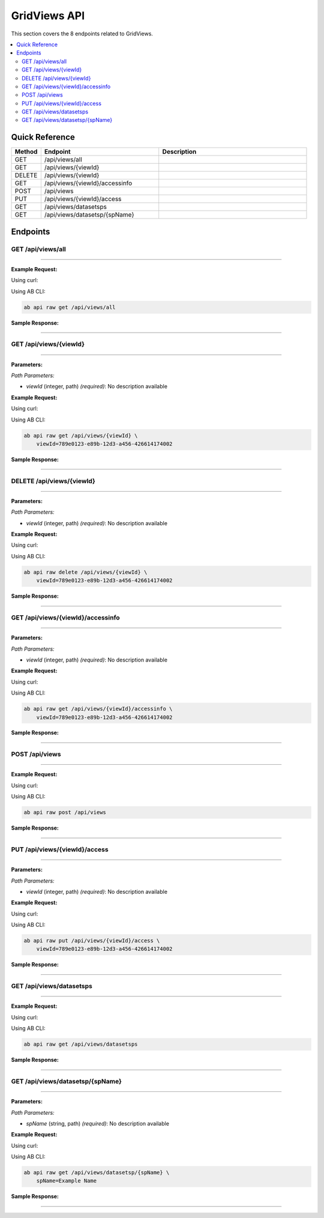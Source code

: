 GridViews API
=============

This section covers the 8 endpoints related to GridViews.

.. contents::
   :local:
   :depth: 2

Quick Reference
---------------

.. list-table::
   :header-rows: 1
   :widths: 10 40 50

   * - Method
     - Endpoint
     - Description
   * - GET
     - /api/views/all
     - 
   * - GET
     - /api/views/{viewId}
     - 
   * - DELETE
     - /api/views/{viewId}
     - 
   * - GET
     - /api/views/{viewId}/accessinfo
     - 
   * - POST
     - /api/views
     - 
   * - PUT
     - /api/views/{viewId}/access
     - 
   * - GET
     - /api/views/datasetsps
     - 
   * - GET
     - /api/views/datasetsp/{spName}
     - 

Endpoints
---------

.. _get-apiviewsall:

GET /api/views/all
~~~~~~~~~~~~~~~~~~

****

**Example Request:**

Using curl:

.. code-block:: bash
   :linenos:

   curl -X GET \
     -H 'Authorization: Bearer YOUR_API_TOKEN' \
     'https://api.abconnect.co/api/views/all'

Using AB CLI:

.. code-block:: bash

   ab api raw get /api/views/all

**Sample Response:**

.. toggle::

   .. code-block:: json
      :linenos:

      {
        "status": "success",
        "data": {
          "message": "Operation completed successfully"
        }
      }

----

.. _get-apiviewsviewid:

GET /api/views/{viewId}
~~~~~~~~~~~~~~~~~~~~~~~

****

**Parameters:**

*Path Parameters:*

- `viewId` (integer, path) *(required)*: No description available

**Example Request:**

Using curl:

.. code-block:: bash
   :linenos:

   curl -X GET \
     -H 'Authorization: Bearer YOUR_API_TOKEN' \
     'https://api.abconnect.co/api/views/789e0123-e89b-12d3-a456-426614174002'

Using AB CLI:

.. code-block:: bash

   ab api raw get /api/views/{viewId} \
       viewId=789e0123-e89b-12d3-a456-426614174002

**Sample Response:**

.. toggle::

   .. code-block:: json
      :linenos:

      {
        "status": "success",
        "data": {
          "message": "Operation completed successfully"
        }
      }

----

.. _delete-apiviewsviewid:

DELETE /api/views/{viewId}
~~~~~~~~~~~~~~~~~~~~~~~~~~

****

**Parameters:**

*Path Parameters:*

- `viewId` (integer, path) *(required)*: No description available

**Example Request:**

Using curl:

.. code-block:: bash
   :linenos:

   curl -X DELETE \
     -H 'Authorization: Bearer YOUR_API_TOKEN' \
     'https://api.abconnect.co/api/views/789e0123-e89b-12d3-a456-426614174002'

Using AB CLI:

.. code-block:: bash

   ab api raw delete /api/views/{viewId} \
       viewId=789e0123-e89b-12d3-a456-426614174002

**Sample Response:**

.. toggle::

   .. code-block:: json
      :linenos:

      {
        "status": "success",
        "message": "Resource deleted successfully"
      }

----

.. _get-apiviewsviewidaccessinfo:

GET /api/views/{viewId}/accessinfo
~~~~~~~~~~~~~~~~~~~~~~~~~~~~~~~~~~

****

**Parameters:**

*Path Parameters:*

- `viewId` (integer, path) *(required)*: No description available

**Example Request:**

Using curl:

.. code-block:: bash
   :linenos:

   curl -X GET \
     -H 'Authorization: Bearer YOUR_API_TOKEN' \
     'https://api.abconnect.co/api/views/789e0123-e89b-12d3-a456-426614174002/accessinfo'

Using AB CLI:

.. code-block:: bash

   ab api raw get /api/views/{viewId}/accessinfo \
       viewId=789e0123-e89b-12d3-a456-426614174002

**Sample Response:**

.. toggle::

   .. code-block:: json
      :linenos:

      {
        "status": "success",
        "data": {
          "message": "Operation completed successfully"
        }
      }

----

.. _post-apiviews:

POST /api/views
~~~~~~~~~~~~~~~

****

**Example Request:**

Using curl:

.. code-block:: bash
   :linenos:

   curl -X POST \
     -H 'Authorization: Bearer YOUR_API_TOKEN' \
     -H 'Content-Type: application/json' \
     -d '{
         "example": "data"
     }' \
     'https://api.abconnect.co/api/views'

Using AB CLI:

.. code-block:: bash

   ab api raw post /api/views

**Sample Response:**

.. toggle::

   .. code-block:: json
      :linenos:

      {
        "id": "789e0123-e89b-12d3-a456-426614174002",
        "status": "created",
        "message": "Resource created successfully",
        "data": {
          "id": "789e0123-e89b-12d3-a456-426614174002",
          "created_at": "2024-01-20T10:00:00Z"
        }
      }

----

.. _put-apiviewsviewidaccess:

PUT /api/views/{viewId}/access
~~~~~~~~~~~~~~~~~~~~~~~~~~~~~~

****

**Parameters:**

*Path Parameters:*

- `viewId` (integer, path) *(required)*: No description available

**Example Request:**

Using curl:

.. code-block:: bash
   :linenos:

   curl -X PUT \
     -H 'Authorization: Bearer YOUR_API_TOKEN' \
     -H 'Content-Type: application/json' \
     -d '{
         "example": "data"
     }' \
     'https://api.abconnect.co/api/views/789e0123-e89b-12d3-a456-426614174002/access'

Using AB CLI:

.. code-block:: bash

   ab api raw put /api/views/{viewId}/access \
       viewId=789e0123-e89b-12d3-a456-426614174002

**Sample Response:**

.. toggle::

   .. code-block:: json
      :linenos:

      {
        "id": "123e4567-e89b-12d3-a456-426614174000",
        "status": "updated",
        "message": "Resource updated successfully",
        "modified_at": "2024-01-20T10:00:00Z"
      }

----

.. _get-apiviewsdatasetsps:

GET /api/views/datasetsps
~~~~~~~~~~~~~~~~~~~~~~~~~

****

**Example Request:**

Using curl:

.. code-block:: bash
   :linenos:

   curl -X GET \
     -H 'Authorization: Bearer YOUR_API_TOKEN' \
     'https://api.abconnect.co/api/views/datasetsps'

Using AB CLI:

.. code-block:: bash

   ab api raw get /api/views/datasetsps

**Sample Response:**

.. toggle::

   .. code-block:: json
      :linenos:

      {
        "data": [
          {
            "id": "123e4567-e89b-12d3-a456-426614174000",
            "name": "Example Item 1",
            "code": "ITEM-001",
            "status": "active",
            "created": "2024-01-01T00:00:00Z",
            "modified": "2024-01-15T12:30:00Z"
          },
          {
            "id": "456e7890-e89b-12d3-a456-426614174001",
            "name": "Example Item 2",
            "code": "ITEM-002",
            "status": "active",
            "created": "2024-01-02T00:00:00Z",
            "modified": "2024-01-16T14:45:00Z"
          }
        ],
        "pagination": {
          "page": 1,
          "per_page": 20,
          "total": 2,
          "total_pages": 1
        }
      }

----

.. _get-apiviewsdatasetspspname:

GET /api/views/datasetsp/{spName}
~~~~~~~~~~~~~~~~~~~~~~~~~~~~~~~~~

****

**Parameters:**

*Path Parameters:*

- `spName` (string, path) *(required)*: No description available

**Example Request:**

Using curl:

.. code-block:: bash
   :linenos:

   curl -X GET \
     -H 'Authorization: Bearer YOUR_API_TOKEN' \
     'https://api.abconnect.co/api/views/datasetsp/Example Name'

Using AB CLI:

.. code-block:: bash

   ab api raw get /api/views/datasetsp/{spName} \
       spName=Example Name

**Sample Response:**

.. toggle::

   .. code-block:: json
      :linenos:

      {
        "status": "success",
        "data": {
          "message": "Operation completed successfully"
        }
      }

----
